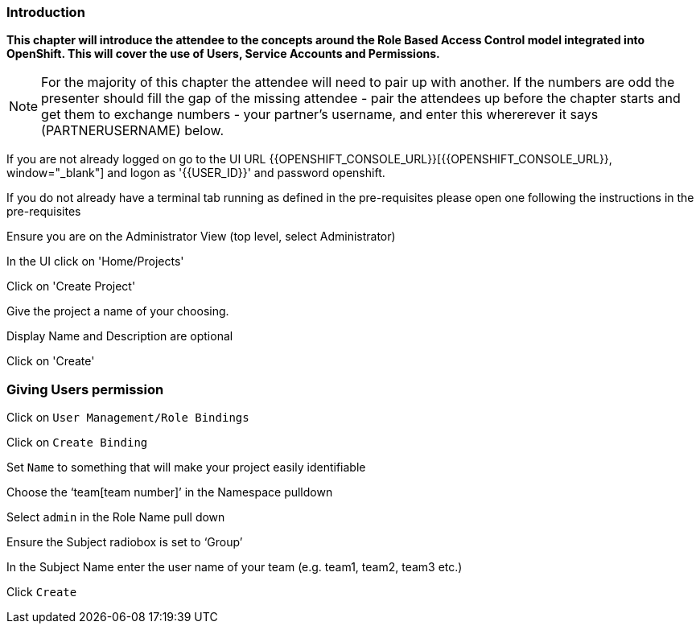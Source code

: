 === Introduction

*This chapter will introduce the attendee to the concepts around the Role Based Access Control model integrated into OpenShift. This will cover the use of Users, Service Accounts and Permissions.*

NOTE: For the majority of this chapter the attendee will need to pair up with another. If the numbers are odd the presenter should fill the gap of the missing attendee - pair the attendees up before the chapter starts and get them to exchange numbers - your partner's username, and enter this whererever it says (PARTNERUSERNAME) below.

If you are not already logged on go to the UI URL {{OPENSHIFT_CONSOLE_URL}}[{{OPENSHIFT_CONSOLE_URL}}, window="_blank"] and logon as '{{USER_ID}}' and password openshift. 

If you do not already have a terminal tab running as defined in the pre-requisites please open one following the instructions in the pre-requisites

Ensure you are on the Administrator View (top level, select Administrator)

In the UI click on 'Home/Projects'

Click on 'Create Project'

Give the project a name of your choosing.

Display Name and Description are optional

Click on 'Create'

=== Giving Users permission

Click on `User Management/Role Bindings`

Click on `Create Binding`

Set `Name` to something that will make your project easily identifiable

Choose the ‘team[team number]’ in the Namespace pulldown

Select `admin` in the Role Name pull down

Ensure the Subject radiobox is set to ‘Group’

In the Subject Name enter the user name of your team (e.g. team1, team2, team3 etc.)

Click `Create`
